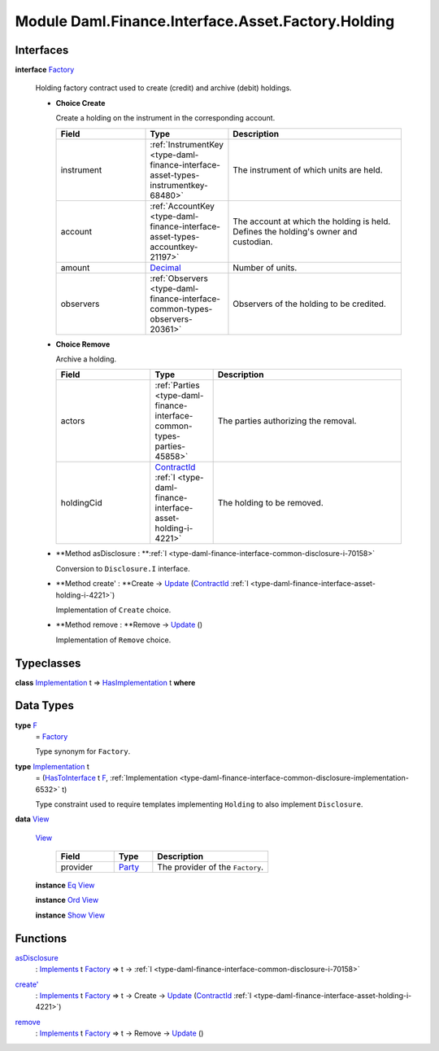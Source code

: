 .. Copyright (c) 2022 Digital Asset (Switzerland) GmbH and/or its affiliates. All rights reserved.
.. SPDX-License-Identifier: Apache-2.0

.. _module-daml-finance-interface-asset-factory-holding-47403:

Module Daml.Finance.Interface.Asset.Factory.Holding
===================================================

Interfaces
----------

.. _type-daml-finance-interface-asset-factory-holding-factory-96220:

**interface** `Factory <type-daml-finance-interface-asset-factory-holding-factory-96220_>`_

  Holding factory contract used to create (credit) and archive (debit) holdings\.
  
  + **Choice Create**
    
    Create a holding on the instrument in the corresponding account\.
    
    .. list-table::
       :widths: 15 10 30
       :header-rows: 1
    
       * - Field
         - Type
         - Description
       * - instrument
         - :ref:`InstrumentKey <type-daml-finance-interface-asset-types-instrumentkey-68480>`
         - The instrument of which units are held\.
       * - account
         - :ref:`AccountKey <type-daml-finance-interface-asset-types-accountkey-21197>`
         - The account at which the holding is held\. Defines the holding's owner and custodian\.
       * - amount
         - `Decimal <https://docs.daml.com/daml/stdlib/Prelude.html#type-ghc-types-decimal-18135>`_
         - Number of units\.
       * - observers
         - :ref:`Observers <type-daml-finance-interface-common-types-observers-20361>`
         - Observers of the holding to be credited\.
  
  + **Choice Remove**
    
    Archive a holding\.
    
    .. list-table::
       :widths: 15 10 30
       :header-rows: 1
    
       * - Field
         - Type
         - Description
       * - actors
         - :ref:`Parties <type-daml-finance-interface-common-types-parties-45858>`
         - The parties authorizing the removal\.
       * - holdingCid
         - `ContractId <https://docs.daml.com/daml/stdlib/Prelude.html#type-da-internal-lf-contractid-95282>`_ :ref:`I <type-daml-finance-interface-asset-holding-i-4221>`
         - The holding to be removed\.
  
  + **Method asDisclosure \: **:ref:`I <type-daml-finance-interface-common-disclosure-i-70158>`
    
    Conversion to ``Disclosure.I`` interface\.
  
  + **Method create' \: **Create \-\> `Update <https://docs.daml.com/daml/stdlib/Prelude.html#type-da-internal-lf-update-68072>`_ (`ContractId <https://docs.daml.com/daml/stdlib/Prelude.html#type-da-internal-lf-contractid-95282>`_ :ref:`I <type-daml-finance-interface-asset-holding-i-4221>`)
    
    Implementation of ``Create`` choice\.
  
  + **Method remove \: **Remove \-\> `Update <https://docs.daml.com/daml/stdlib/Prelude.html#type-da-internal-lf-update-68072>`_ ()
    
    Implementation of ``Remove`` choice\.

Typeclasses
-----------

.. _class-daml-finance-interface-asset-factory-holding-hasimplementation-73045:

**class** `Implementation <type-daml-finance-interface-asset-factory-holding-implementation-63361_>`_ t \=\> `HasImplementation <class-daml-finance-interface-asset-factory-holding-hasimplementation-73045_>`_ t **where**


Data Types
----------

.. _type-daml-finance-interface-asset-factory-holding-f-78374:

**type** `F <type-daml-finance-interface-asset-factory-holding-f-78374_>`_
  \= `Factory <type-daml-finance-interface-asset-factory-holding-factory-96220_>`_
  
  Type synonym for ``Factory``\.

.. _type-daml-finance-interface-asset-factory-holding-implementation-63361:

**type** `Implementation <type-daml-finance-interface-asset-factory-holding-implementation-63361_>`_ t
  \= (`HasToInterface <https://docs.daml.com/daml/stdlib/Prelude.html#class-da-internal-interface-hastointerface-68104>`_ t `F <type-daml-finance-interface-asset-factory-holding-f-78374_>`_, :ref:`Implementation <type-daml-finance-interface-common-disclosure-implementation-6532>` t)
  
  Type constraint used to require templates implementing ``Holding`` to also
  implement ``Disclosure``\.

.. _type-daml-finance-interface-asset-factory-holding-view-92610:

**data** `View <type-daml-finance-interface-asset-factory-holding-view-92610_>`_

  .. _constr-daml-finance-interface-asset-factory-holding-view-16945:
  
  `View <constr-daml-finance-interface-asset-factory-holding-view-16945_>`_
  
    .. list-table::
       :widths: 15 10 30
       :header-rows: 1
    
       * - Field
         - Type
         - Description
       * - provider
         - `Party <https://docs.daml.com/daml/stdlib/Prelude.html#type-da-internal-lf-party-57932>`_
         - The provider of the ``Factory``\.
  
  **instance** `Eq <https://docs.daml.com/daml/stdlib/Prelude.html#class-ghc-classes-eq-22713>`_ `View <type-daml-finance-interface-asset-factory-holding-view-92610_>`_
  
  **instance** `Ord <https://docs.daml.com/daml/stdlib/Prelude.html#class-ghc-classes-ord-6395>`_ `View <type-daml-finance-interface-asset-factory-holding-view-92610_>`_
  
  **instance** `Show <https://docs.daml.com/daml/stdlib/Prelude.html#class-ghc-show-show-65360>`_ `View <type-daml-finance-interface-asset-factory-holding-view-92610_>`_

Functions
---------

.. _function-daml-finance-interface-asset-factory-holding-asdisclosure-45286:

`asDisclosure <function-daml-finance-interface-asset-factory-holding-asdisclosure-45286_>`_
  \: `Implements <https://docs.daml.com/daml/stdlib/Prelude.html#type-da-internal-interface-implements-92077>`_ t `Factory <type-daml-finance-interface-asset-factory-holding-factory-96220_>`_ \=\> t \-\> :ref:`I <type-daml-finance-interface-common-disclosure-i-70158>`

.. _function-daml-finance-interface-asset-factory-holding-createtick-23881:

`create' <function-daml-finance-interface-asset-factory-holding-createtick-23881_>`_
  \: `Implements <https://docs.daml.com/daml/stdlib/Prelude.html#type-da-internal-interface-implements-92077>`_ t `Factory <type-daml-finance-interface-asset-factory-holding-factory-96220_>`_ \=\> t \-\> Create \-\> `Update <https://docs.daml.com/daml/stdlib/Prelude.html#type-da-internal-lf-update-68072>`_ (`ContractId <https://docs.daml.com/daml/stdlib/Prelude.html#type-da-internal-lf-contractid-95282>`_ :ref:`I <type-daml-finance-interface-asset-holding-i-4221>`)

.. _function-daml-finance-interface-asset-factory-holding-remove-89923:

`remove <function-daml-finance-interface-asset-factory-holding-remove-89923_>`_
  \: `Implements <https://docs.daml.com/daml/stdlib/Prelude.html#type-da-internal-interface-implements-92077>`_ t `Factory <type-daml-finance-interface-asset-factory-holding-factory-96220_>`_ \=\> t \-\> Remove \-\> `Update <https://docs.daml.com/daml/stdlib/Prelude.html#type-da-internal-lf-update-68072>`_ ()
